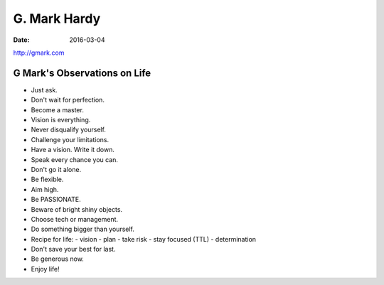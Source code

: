 G. Mark Hardy
=============
:date: 2016-03-04

http://gmark.com

G Mark's Observations on Life
-----------------------------
- Just ask.
- Don't wait for perfection.
- Become a master.
- Vision is everything.
- Never disqualify yourself.
- Challenge your limitations.
- Have a vision. Write it down.
- Speak every chance you can.
- Don't go it alone.
- Be flexible.
- Aim high.
- Be PASSIONATE.
- Beware of bright shiny objects.
- Choose tech or management.
- Do something bigger than yourself.
- Recipe for life:
  - vision
  - plan
  - take risk
  - stay focused (TTL)
  - determination
- Don't save your best for last.
- Be generous now.
- Enjoy life!

